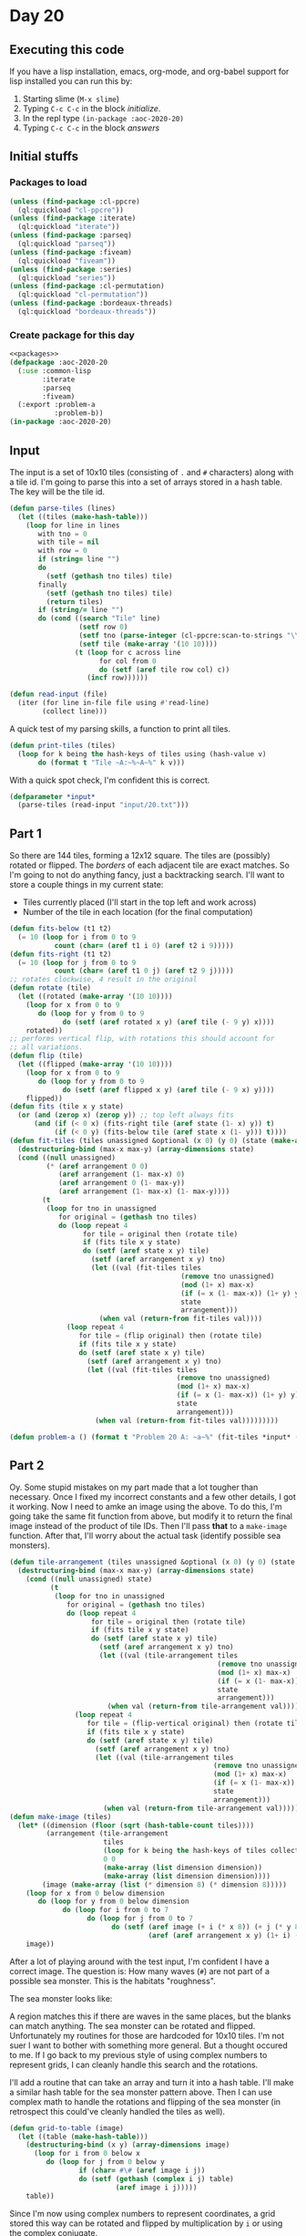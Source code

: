 #+STARTUP: indent contents
#+OPTIONS: num:nil toc:nil
* Day 20
** Executing this code
If you have a lisp installation, emacs, org-mode, and org-babel
support for lisp installed you can run this by:
1. Starting slime (=M-x slime=)
2. Typing =C-c C-c= in the block [[initialize][initialize]].
3. In the repl type =(in-package :aoc-2020-20)=
4. Typing =C-c C-c= in the block [[answers][answers]]
** Initial stuffs
*** Packages to load
#+NAME: packages
#+BEGIN_SRC lisp :results silent
  (unless (find-package :cl-ppcre)
    (ql:quickload "cl-ppcre"))
  (unless (find-package :iterate)
    (ql:quickload "iterate"))
  (unless (find-package :parseq)
    (ql:quickload "parseq"))
  (unless (find-package :fiveam)
    (ql:quickload "fiveam"))
  (unless (find-package :series)
    (ql:quickload "series"))
  (unless (find-package :cl-permutation)
    (ql:quickload "cl-permutation"))
  (unless (find-package :bordeaux-threads)
    (ql:quickload "bordeaux-threads"))
#+END_SRC
*** Create package for this day
#+NAME: initialize
#+BEGIN_SRC lisp :noweb yes :results silent
  <<packages>>
  (defpackage :aoc-2020-20
    (:use :common-lisp
          :iterate
          :parseq
          :fiveam)
    (:export :problem-a
             :problem-b))
  (in-package :aoc-2020-20)
#+END_SRC
** Input
The input is a set of 10x10 tiles (consisting of =.= and =#=
characters) along with a tile id. I'm going to parse this into a set
of arrays stored in a hash table. The key will be the tile id.
#+NAME: read-input
#+BEGIN_SRC lisp :results silent
  (defun parse-tiles (lines)
    (let ((tiles (make-hash-table)))
      (loop for line in lines
         with tno = 0
         with tile = nil
         with row = 0
         if (string= line "")
         do
           (setf (gethash tno tiles) tile)
         finally
           (setf (gethash tno tiles) tile)
           (return tiles)
         if (string/= line "")
         do (cond ((search "Tile" line)
                   (setf row 0)
                   (setf tno (parse-integer (cl-ppcre:scan-to-strings "\\d+" line)))
                   (setf tile (make-array '(10 10))))
                  (t (loop for c across line
                        for col from 0
                        do (setf (aref tile row col) c))
                     (incf row))))))

  (defun read-input (file)
    (iter (for line in-file file using #'read-line)
          (collect line)))
#+END_SRC
A quick test of my parsing skills, a function to print all tiles.
#+BEGIN_SRC lisp :results silent
  (defun print-tiles (tiles)
    (loop for k being the hash-keys of tiles using (hash-value v)
         do (format t "Tile ~A:~%~A~%" k v)))
#+END_SRC
With a quick spot check, I'm confident this is correct.
#+NAME: input
#+BEGIN_SRC lisp :noweb yes :results silent
  (defparameter *input*
    (parse-tiles (read-input "input/20.txt")))
#+END_SRC
** Part 1
So there are 144 tiles, forming a 12x12 square. The tiles are
(possibly) rotated or flipped. The /borders/ of each adjacent tile are
exact matches. So I'm going to not do anything fancy, just a
backtracking search. I'll want to store a couple things in my current
state:

- Tiles currently placed (I'll start in the top left and work across)
- Number of the tile in each location (for the final computation)
#+NAME: fit-tiles
#+BEGIN_SRC lisp :results silent
  (defun fits-below (t1 t2)
    (= 10 (loop for i from 0 to 9
             count (char= (aref t1 i 0) (aref t2 i 9)))))
  (defun fits-right (t1 t2)
    (= 10 (loop for j from 0 to 9
             count (char= (aref t1 0 j) (aref t2 9 j)))))
  ;; rotates clockwise, 4 result in the original
  (defun rotate (tile)
    (let ((rotated (make-array '(10 10))))
      (loop for x from 0 to 9
         do (loop for y from 0 to 9
               do (setf (aref rotated x y) (aref tile (- 9 y) x))))
      rotated))
  ;; performs vertical flip, with rotations this should account for
  ;; all variations.
  (defun flip (tile)
    (let ((flipped (make-array '(10 10))))
      (loop for x from 0 to 9
         do (loop for y from 0 to 9
               do (setf (aref flipped x y) (aref tile (- 9 x) y))))
      flipped))
  (defun fits (tile x y state)
    (or (and (zerop x) (zerop y)) ;; top left always fits
        (and (if (< 0 x) (fits-right tile (aref state (1- x) y)) t)
             (if (< 0 y) (fits-below tile (aref state x (1- y))) t))))
  (defun fit-tiles (tiles unassigned &optional (x 0) (y 0) (state (make-array '(12 12))) (arrangement (make-array '(12 12))))
    (destructuring-bind (max-x max-y) (array-dimensions state)
    (cond ((null unassigned)
           (* (aref arrangement 0 0)
              (aref arrangement (1- max-x) 0)
              (aref arrangement 0 (1- max-y))
              (aref arrangement (1- max-x) (1- max-y))))
          (t
           (loop for tno in unassigned
              for original = (gethash tno tiles)
              do (loop repeat 4
                    for tile = original then (rotate tile)
                    if (fits tile x y state)
                    do (setf (aref state x y) tile)
                      (setf (aref arrangement x y) tno)
                      (let ((val (fit-tiles tiles
                                            (remove tno unassigned)
                                            (mod (1+ x) max-x)
                                            (if (= x (1- max-x)) (1+ y) y)
                                            state
                                            arrangement)))
                        (when val (return-from fit-tiles val))))
                (loop repeat 4
                   for tile = (flip original) then (rotate tile)
                   if (fits tile x y state)
                   do (setf (aref state x y) tile)
                     (setf (aref arrangement x y) tno)
                     (let ((val (fit-tiles tiles
                                           (remove tno unassigned)
                                           (mod (1+ x) max-x)
                                           (if (= x (1- max-x)) (1+ y) y)
                                           state
                                           arrangement)))
                       (when val (return-from fit-tiles val)))))))))
#+END_SRC
#+NAME: problem-a
#+BEGIN_SRC lisp :noweb yes :results silent
  (defun problem-a () (format t "Problem 20 A: ~a~%" (fit-tiles *input* (loop for k being the hash-keys of *input* collect k))))
#+END_SRC
** Part 2
Oy. Some stupid mistakes on my part made that a lot tougher than
necessary. Once I fixed my incorrect constants and a few other
details, I got it working. Now I need to amke an image using the
above. To do this, I'm going take the same fit function from above,
but modify it to return the final image instead of the product of tile
IDs. Then I'll pass *that* to a =make-image= function. After that,
I'll worry about the actual task (identify possible sea monsters).

#+NAME: make-image
#+BEGIN_SRC lisp :results silent
  (defun tile-arrangement (tiles unassigned &optional (x 0) (y 0) (state (make-array '(12 12))) (arrangement (make-array '(12 12))))
    (destructuring-bind (max-x max-y) (array-dimensions state)
      (cond ((null unassigned) state)
            (t
             (loop for tno in unassigned
                for original = (gethash tno tiles)
                do (loop repeat 4
                      for tile = original then (rotate tile)
                      if (fits tile x y state)
                      do (setf (aref state x y) tile)
                        (setf (aref arrangement x y) tno)
                        (let ((val (tile-arrangement tiles
                                                     (remove tno unassigned)
                                                     (mod (1+ x) max-x)
                                                     (if (= x (1- max-x)) (1+ y) y)
                                                     state
                                                     arrangement)))
                          (when val (return-from tile-arrangement val))))
                  (loop repeat 4
                     for tile = (flip-vertical original) then (rotate tile)
                     if (fits tile x y state)
                     do (setf (aref state x y) tile)
                       (setf (aref arrangement x y) tno)
                       (let ((val (tile-arrangement tiles
                                                    (remove tno unassigned)
                                                    (mod (1+ x) max-x)
                                                    (if (= x (1- max-x)) (1+ y) y)
                                                    state
                                                    arrangement)))
                         (when val (return-from tile-arrangement val)))))))))
  (defun make-image (tiles)
    (let* ((dimension (floor (sqrt (hash-table-count tiles))))
           (arrangement (tile-arrangement
                         tiles
                         (loop for k being the hash-keys of tiles collect k)
                         0 0
                         (make-array (list dimension dimension))
                         (make-array (list dimension dimension))))
          (image (make-array (list (* dimension 8) (* dimension 8)))))
      (loop for x from 0 below dimension
         do (loop for y from 0 below dimension
               do (loop for i from 0 to 7
                     do (loop for j from 0 to 7
                           do (setf (aref image (+ i (* x 8)) (+ j (* y 8)))
                                    (aref (aref arrangement x y) (1+ i) (1+ j)))))))
      image))
#+END_SRC
After a lot of playing around with the test input, I'm confident I
have a correct image. The question is: How many waves (=#=) are not
part of a possible sea monster. This is the habitats "roughness".

The sea monster looks like:
#+BEGIN_EXPORT ascii
                  # 
#    ##    ##    ###
 #  #  #  #  #  #   
#+END_EXPORT

A region matches this if there are waves in the same places, but the
blanks can match anything. The sea monster can be rotated and
flipped. Unfortunately my routines for those are hardcoded for 10x10
tiles. I'm not suer I want to bother with something more general. But
a thought occured to me. If I go back to my previous style of using
complex numbers to represent grids, I can cleanly handle this search
and the rotations.

I'll add a routine that can take an array and turn it into a hash
table. I'll make a similar hash table for the sea monster pattern
above. Then I can use complex math to handle the rotations and
flipping of the sea monster (in retrospect this could've cleanly
handled the tiles as well).

#+NAME: grid-to-table
#+BEGIN_SRC lisp :results silent
  (defun grid-to-table (image)
    (let ((table (make-hash-table)))
      (destructuring-bind (x y) (array-dimensions image)
        (loop for i from 0 below x
           do (loop for j from 0 below y
                   if (char= #\# (aref image i j))
                   do (setf (gethash (complex i j) table)
                            (aref image i j)))))
      table))
#+END_SRC

Since I'm now using complex numbers to represent coordinates, a grid
stored this way can be rotated and flipped by multiplication by =i= or
using the complex conjugate.
#+NAME: grid-operations
#+BEGIN_SRC lisp :results silent
  (defun grid-rotate (grid)
    (loop for k being the hash-keys of grid using (hash-value v)
       with result = (make-hash-table)
       finally (return result)
       do (setf (gethash (* #C(0 1) k) result) v)))

  (defun grid-flip (grid)
    (loop for k being the hash-keys of grid using (hash-value v)
       with result = (make-hash-table)
       finally (return result)
       do (setf (gethash (conjugate k) result) v)))
#+END_SRC

I'm hardcoding the pattern, but it could be changed to anything. I
don't bother with any sanity checks, like that the pattern fits
entirely within the image. Since I'm using hash tables, accessing "out
of bounds" values is a non-issue.
#+NAME: grid-search
#+BEGIN_SRC lisp :results silent
  (defparameter *sea-monster-pattern*
    (grid-to-table
     #2A((#\. #\. #\. #\. #\. #\. #\. #\. #\. #\. #\. #\. #\. #\. #\. #\. #\. #\. #\# #\.)
         (#\# #\. #\. #\. #\. #\# #\# #\. #\. #\. #\. #\# #\# #\. #\. #\. #\. #\# #\# #\#)
         (#\. #\# #\. #\. #\# #\. #\. #\# #\. #\. #\# #\. #\. #\# #\. #\. #\# #\. #\. #\.))))

  (defun grid-match (grid pattern offset)
    (loop for k being the hash-keys of pattern
       if (null (gethash (+ offset k) grid))
       do (return-from grid-match nil))
    t)

  (defun grid-search (image &optional (pattern *sea-monster-pattern*))
    (destructuring-bind (max-x max-y) (array-dimensions image)
      (let ((image (grid-to-table image))
            (matches (make-hash-table)))
        (loop for x from 0 below max-x
           do (loop for y from 0 below max-y
                 for offset = (complex x y)
                 do (loop repeat 4
                       for p = pattern then (grid-rotate p)
                       if (grid-match image p offset)
                       do (loop for k being the hash-keys of p
                             do (setf (gethash (+ k offset) matches) #\#)))
                 do (loop repeat 4
                       for p = (grid-flip pattern) then (grid-rotate p)
                       if (grid-match image p offset)
                       do (loop for k being the hash-keys of p
                             do (setf (gethash (+ k offset) matches) #\#)))))
        (- (hash-table-count image) (hash-table-count matches)))))
#+END_SRC
#+NAME: problem-b
#+BEGIN_SRC lisp :noweb yes :results silent
  (defun problem-b () (format t "Problem 20 B: ~a~%" (grid-search (make-image *input*))))
#+END_SRC
** Putting it all together
#+NAME: structs
#+BEGIN_SRC lisp :noweb yes :results silent

#+END_SRC
#+NAME: functions
#+BEGIN_SRC lisp :noweb yes :results silent
  <<read-input>>
  <<input>>
  <<fit-tiles>>
  <<make-image>>
  <<grid-to-table>>
  <<grid-operations>>
  <<grid-search>>
#+END_SRC
#+NAME: answers
#+BEGIN_SRC lisp :results output :exports both :noweb yes :tangle no
  <<initialize>>
  <<structs>>
  <<functions>>
  <<input>>
  <<problem-a>>
  <<problem-b>>
  (problem-a)
  (problem-b)
#+END_SRC
** Answer
#+RESULTS: answers
: Problem 20 A: 45079100979683
: Problem 20 B: 1946
** Test Cases
#+NAME: test-cases
#+BEGIN_SRC lisp :results output :exports both
  (def-suite aoc.2020.20)
  (in-suite aoc.2020.20)
  (defparameter *test-input*
    (parse-tiles '("Tile 2311:"
                   "..##.#..#."
                   "##..#....."
                   "#...##..#."
                   "####.#...#"
                   "##.##.###."
                   "##...#.###"
                   ".#.#.#..##"
                   "..#....#.."
                   "###...#.#."
                   "..###..###"
                   ""
                   "Tile 1951:"
                   "#.##...##."
                   "#.####...#"
                   ".....#..##"
                   "#...######"
                   ".##.#....#"
                   ".###.#####"
                   "###.##.##."
                   ".###....#."
                   "..#.#..#.#"
                   "#...##.#.."
                   ""
                   "Tile 1171:"
                   "####...##."
                   "#..##.#..#"
                   "##.#..#.#."
                   ".###.####."
                   "..###.####"
                   ".##....##."
                   ".#...####."
                   "#.##.####."
                   "####..#..."
                   ".....##..."
                   ""
                   "Tile 1427:"
                   "###.##.#.."
                   ".#..#.##.."
                   ".#.##.#..#"
                   "#.#.#.##.#"
                   "....#...##"
                   "...##..##."
                   "...#.#####"
                   ".#.####.#."
                   "..#..###.#"
                   "..##.#..#."
                   ""
                   "Tile 1489:"
                   "##.#.#...."
                   "..##...#.."
                   ".##..##..."
                   "..#...#..."
                   "#####...#."
                   "#..#.#.#.#"
                   "...#.#.#.."
                   "##.#...##."
                   "..##.##.##"
                   "###.##.#.."
                   ""
                   "Tile 2473:"
                   "#....####."
                   "#..#.##..."
                   "#.##..#..."
                   "######.#.#"
                   ".#...#.#.#"
                   ".#########"
                   ".###.#..#."
                   "########.#"
                   "##...##.#."
                   "..###.#.#."
                   ""
                   "Tile 2971:"
                   "..#.#....#"
                   "#...###..."
                   "#.#.###..."
                   "##.##..#.."
                   ".#####..##"
                   ".#..####.#"
                   "#..#.#..#."
                   "..####.###"
                   "..#.#.###."
                   "...#.#.#.#"
                   ""
                   "Tile 2729:"
                   "...#.#.#.#"
                   "####.#...."
                   "..#.#....."
                   "....#..#.#"
                   ".##..##.#."
                   ".#.####..."
                   "####.#.#.."
                   "##.####..."
                   "##..#.##.."
                   "#.##...##."
                   ""
                   "Tile 3079:"
                   "#.#.#####."
                   ".#..######"
                   "..#......."
                   "######...."
                   "####.#..#."
                   ".#...#.##."
                   "#.#####.##"
                   "..#.###..."
                   "..#......."
                   "..#.###...")))
  (run! 'aoc.2020.20)
#+END_SRC
** Test Results
#+RESULTS: test-cases
: 
: Running test suite AOC.2020.20
:  Didn't run anything...huh?
** Thoughts
** Ada
*** Runner
Simple runner.
#+BEGIN_SRC ada :tangle ada/day20.adb
  with AOC2020.Day20;
  procedure Day20 is
  begin
    AOC2020.Day20.Run;
  end Day20;
#+END_SRC
*** Specification
Specification for solution.
#+BEGIN_SRC ada :tangle ada/aoc2020-day20.ads
  package AOC2020.Day20 is
     procedure Run;
  end AOC2020.Day20;
#+END_SRC
*** Packages
#+NAME: ada-packages
#+BEGIN_SRC ada
  with GNAT.Regpat; use GNAT.Regpat;
  with Text_IO; use Text_IO;
#+END_SRC
*** Types and generics
#+NAME: types-and-generics
#+BEGIN_SRC ada

#+END_SRC
*** Implementation
Actual implementation body.
#+BEGIN_SRC ada :tangle ada/aoc2020-day20.adb
  <<ada-packages>>
  package body AOC2020.Day20 is
     <<types-and-generics>>
     -- Used as an example of matching regular expressions
     procedure Parse_Line (Line : Unbounded_String; P : out Password) is
        Pattern : constant String := "(\d+)-(\d+) ([a-z]): ([a-z]+)";
        Re : constant Pattern_Matcher := Compile(Pattern);
        Matches : Match_Array (0..4);
        Pass : Unbounded_String;
        P0, P1 : Positive;
        C : Character;
     begin
        Match(Re, To_String(Line), Matches);
        P0 := Integer'Value(Slice(Line, Matches(1).First, Matches(1).Last));
        P1 := Integer'Value(Slice(Line, Matches(2).First, Matches(2).Last));
        C := Element(Line, Matches(3).First);
        Pass := To_Unbounded_String(Slice(Line, Matches(4).First, Matches(4).Last));
        P := (Min_Or_Pos => P0,
              Max_Or_Pos => P1,
              C => C,
              P => Pass);
     end Parse_Line;
     procedure Run is
     begin
        Put_Line("Advent of Code 2020 - Day 20");
        Put_Line("The result for Part 1 is " & Integer'Image(0));
        Put_Line("The result for Part 2 is " & Integer'Image(0));
     end Run;
  end AOC2020.Day20;
#+END_SRC
*** Run the program
In order to run this you have to "tangle" the code first using =C-c
C-v C-t=.

#+BEGIN_SRC shell :tangle no :results output :exports both
  cd ada
  gnatmake day20
  ./day20
#+END_SRC

#+RESULTS:
